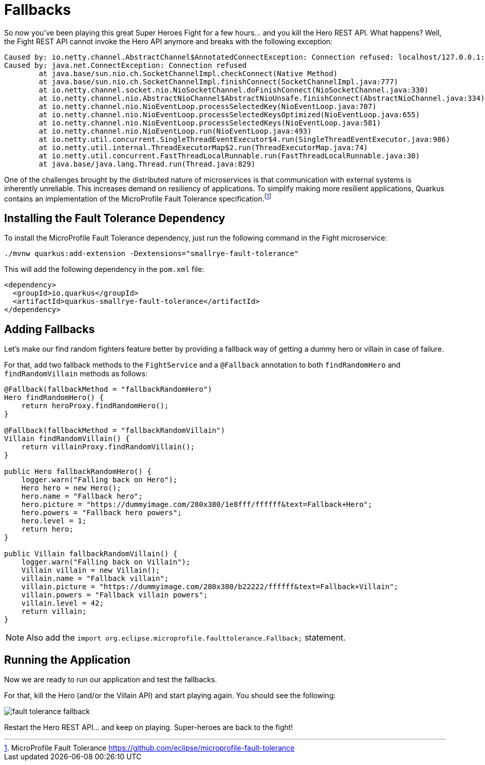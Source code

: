 [[fault-tolerance-fallbacks]]
= Fallbacks

So now you've been playing this great Super Heroes Fight for a few hours... and you kill the Hero REST API.
What happens?
Well, the Fight REST API cannot invoke the Hero API anymore and breaks with the following exception:

[source,text]
----
Caused by: io.netty.channel.AbstractChannel$AnnotatedConnectException: Connection refused: localhost/127.0.0.1:8083
Caused by: java.net.ConnectException: Connection refused
	at java.base/sun.nio.ch.SocketChannelImpl.checkConnect(Native Method)
	at java.base/sun.nio.ch.SocketChannelImpl.finishConnect(SocketChannelImpl.java:777)
	at io.netty.channel.socket.nio.NioSocketChannel.doFinishConnect(NioSocketChannel.java:330)
	at io.netty.channel.nio.AbstractNioChannel$AbstractNioUnsafe.finishConnect(AbstractNioChannel.java:334)
	at io.netty.channel.nio.NioEventLoop.processSelectedKey(NioEventLoop.java:707)
	at io.netty.channel.nio.NioEventLoop.processSelectedKeysOptimized(NioEventLoop.java:655)
	at io.netty.channel.nio.NioEventLoop.processSelectedKeys(NioEventLoop.java:581)
	at io.netty.channel.nio.NioEventLoop.run(NioEventLoop.java:493)
	at io.netty.util.concurrent.SingleThreadEventExecutor$4.run(SingleThreadEventExecutor.java:986)
	at io.netty.util.internal.ThreadExecutorMap$2.run(ThreadExecutorMap.java:74)
	at io.netty.util.concurrent.FastThreadLocalRunnable.run(FastThreadLocalRunnable.java:30)
	at java.base/java.lang.Thread.run(Thread.java:829)
----

One of the challenges brought by the distributed nature of microservices is that communication with external systems is inherently unreliable.
This increases demand on resiliency of applications.
To simplify making more resilient applications, Quarkus contains an implementation of the MicroProfile Fault Tolerance specification.footnote:[MicroProfile Fault Tolerance https://github.com/eclipse/microprofile-fault-tolerance]

== Installing the Fault Tolerance Dependency

To install the MicroProfile Fault Tolerance dependency, just run the following command in the Fight microservice:

[example, role="cta"]
--

[source,shell]
----
./mvnw quarkus:add-extension -Dextensions="smallrye-fault-tolerance"
----
--

This will add the following dependency in the `pom.xml` file:

[source,xml,indent=0]
----
<dependency>
  <groupId>io.quarkus</groupId>
  <artifactId>quarkus-smallrye-fault-tolerance</artifactId>
</dependency>
----

== Adding Fallbacks

Let's make our find random fighters feature better by providing a fallback way of getting a dummy hero or villain in case of failure.

[example, role="cta"]
--

For that, add two fallback methods to the `FightService` and a `@Fallback` annotation to both `findRandomHero` and `findRandomVillain` methods as follows:


[source,java,indent=0]
----
@Fallback(fallbackMethod = "fallbackRandomHero")
Hero findRandomHero() {
    return heroProxy.findRandomHero();
}

@Fallback(fallbackMethod = "fallbackRandomVillain")
Villain findRandomVillain() {
    return villainProxy.findRandomVillain();
}

public Hero fallbackRandomHero() {
    logger.warn("Falling back on Hero");
    Hero hero = new Hero();
    hero.name = "Fallback hero";
    hero.picture = "https://dummyimage.com/280x380/1e8fff/ffffff&text=Fallback+Hero";
    hero.powers = "Fallback hero powers";
    hero.level = 1;
    return hero;
}

public Villain fallbackRandomVillain() {
    logger.warn("Falling back on Villain");
    Villain villain = new Villain();
    villain.name = "Fallback villain";
    villain.picture = "https://dummyimage.com/280x380/b22222/ffffff&text=Fallback+Villain";
    villain.powers = "Fallback villain powers";
    villain.level = 42;
    return villain;
}
----
--

[NOTE]
--
Also add the `import org.eclipse.microprofile.faulttolerance.Fallback;` statement.
--

== Running the Application

Now we are ready to run our application and test the fallbacks.

[example, role="cta"]
--
For that, kill the Hero (and/or the Villain API) and start playing again.
You should see the following:

image::fault-tolerance-fallback.png[role=half-size]

Restart the Hero REST API... and keep on playing.
Super-heroes are back to the fight!
--

